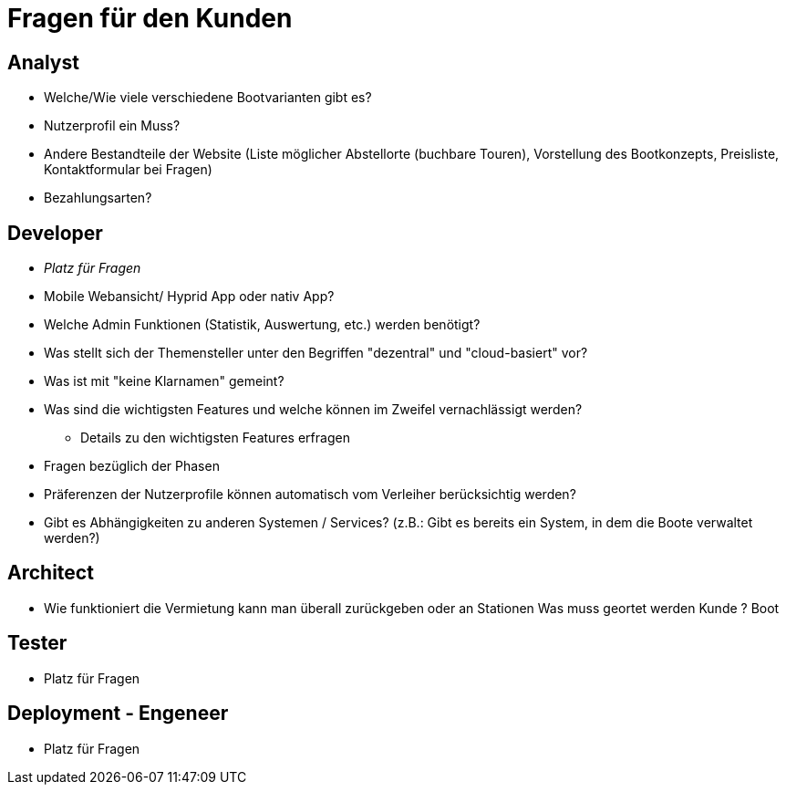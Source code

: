 = *Fragen für den Kunden*


== *Analyst*
- Welche/Wie viele verschiedene Bootvarianten gibt es?
- Nutzerprofil ein Muss?
- Andere Bestandteile der Website (Liste möglicher Abstellorte (buchbare Touren), Vorstellung des Bootkonzepts, Preisliste, Kontaktformular bei Fragen)
- Bezahlungsarten?


== *Developer*
- _Platz für Fragen_
- Mobile Webansicht/ Hyprid App oder nativ App?
- Welche Admin Funktionen (Statistik, Auswertung, etc.) werden benötigt?
- Was stellt sich der Themensteller unter den Begriffen "dezentral" und "cloud-basiert" vor?
- Was ist mit "keine Klarnamen" gemeint?
- Was sind die wichtigsten Features und welche können im Zweifel vernachlässigt werden?
* Details zu den wichtigsten Features erfragen
- Fragen bezüglich der Phasen
- Präferenzen der Nutzerprofile können automatisch vom Verleiher berücksichtig werden?
- Gibt es Abhängigkeiten zu anderen Systemen / Services? (z.B.: Gibt es bereits ein System, in dem die Boote verwaltet werden?)

== *Architect*
- Wie funktioniert die Vermietung kann man überall zurückgeben oder an Stationen Was muss geortet werden Kunde ? Boot

== *Tester*
- Platz für Fragen

== *Deployment - Engeneer*
- Platz für Fragen
